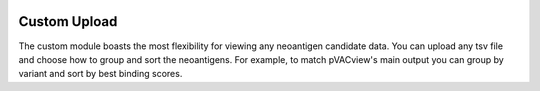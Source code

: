 .. image:: ../../images/pVACview_logo_trans-bg_sm_v4b.png
    :align: right
    :alt: pVACview logo

.. _custom_upload:

.. raw:: html

  <style> .large {font-size: 90%; font-weight: bold} </style>
  <style> .bold {font-size: 100%; font-weight: bold} </style>

.. role:: large
.. role:: bold

Custom Upload
---------------

The custom module boasts the most flexibility for viewing any neoantigen candidate data. You can upload any tsv file and choose how to 
group and sort the neoantigens. For example, to match pVACview's main output you can group by variant and sort by best binding scores.